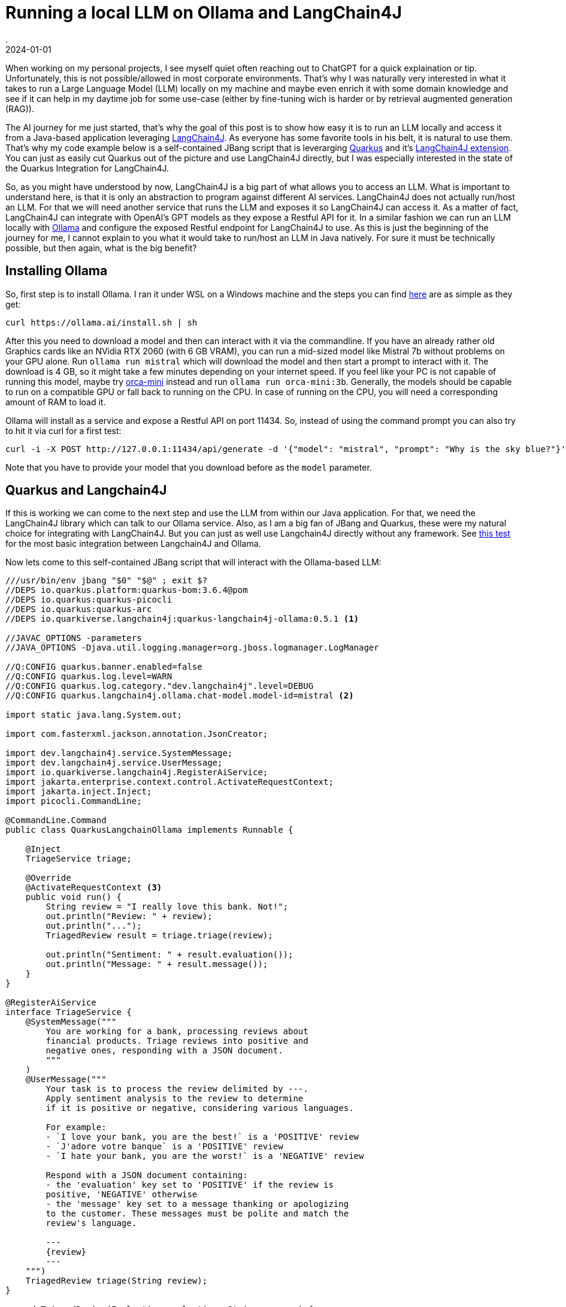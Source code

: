 = Running a local LLM on Ollama and LangChain4J
.
2024-01-01
:jbake-type: post
:jbake-tags: ai ollama langchain4j quarkus jbang
:jbake-status: published

When working on my personal projects, I see myself quiet often reaching out to ChatGPT for a quick explaination or tip. Unfortunately, this is not possible/allowed in most corporate environments.
That's why I was naturally very interested in what it takes to run a Large Language Model (LLM) locally on my machine and maybe even enrich it with some domain knowledge and see if it can help in my daytime job for some use-case (either by fine-tuning wich is harder or by retrieval augmented generation (RAG)).

The AI journey for me just started, that's why the goal of this post is to show how easy it is to run an LLM locally and access it from a Java-based application leveraging link:https://github.com/langchain4j/langchain4j[LangChain4J].
As everyone has some favorite tools in his belt, it is natural to use them. That's why my code example below is a self-contained JBang script that is leverarging link:https://quarkus.io/[Quarkus] and it's link:https://github.com/quarkiverse/quarkus-langchain4j[LangChain4J extension].
You can just as easily cut Quarkus out of the picture and use LangChain4J directly, but I was especially interested in the state of the Quarkus Integration for LangChain4J.

So, as you might have understood by now, LangChain4J is a big part of what allows you to access an LLM. What is important to understand here, is that it is only an abstraction to program against different AI services. LangChain4J does not actually run/host an LLM.
For that we will need another service that runs the LLM and exposes it so LangChain4J can access it. As a matter of fact, LangChain4J can integrate with OpenAI's GPT models as they expose a Restful API for it.
In a similar fashion we can run an LLM locally with link:https://ollama.ai/[Ollama] and configure the exposed Restful endpoint for LangChain4J to use.
As this is just the beginning of the journey for me, I cannot explain to you what it would take to run/host an LLM in Java natively. For sure it must be technically possible, but then again, what is the big benefit?

== Installing Ollama

So, first step is to install Ollama. I ran it under WSL on a Windows machine and the steps you can find link:https://ollama.ai/download/linux[here] are as simple as they get:

----
curl https://ollama.ai/install.sh | sh
----

After this you need to download a model and then can interact with it via the commandline. If you have an already rather old Graphics cards like an NVidia RTX 2060 (with 6 GB VRAM), you can run a mid-sized model like Mistral 7b without problems on your GPU alone.
Run `ollama run mistral` which will download the model and then start a prompt to interact with it. The download is 4 GB, so it might take a few minutes depending on your internet speed.
If you feel like your PC is not capable of running this model, maybe try link:https://ollama.ai/library/orca-mini/tags[orca-mini] instead and run `ollama run orca-mini:3b`.
Generally, the models should be capable to run on a compatible GPU or fall back to running on the CPU. In case of running on the CPU, you will need a corresponding amount of RAM to load it.

Ollama will install as a service and expose a Restful API on port 11434. So, instead of using the command prompt you can also try to hit it via curl for a first test:

----
curl -i -X POST http://127.0.0.1:11434/api/generate -d '{"model": "mistral", "prompt": "Why is the sky blue?"}'
----

Note that you have to provide your model that you download before as the `model` parameter.

== Quarkus and Langchain4J

If this is working we can come to the next step and use the LLM from within our Java application. For that, we need the LangChain4J library which can talk to our Ollama service.
Also, as I am a big fan of JBang and Quarkus, these were my natural choice for integrating with LangChain4J. But you can just as well use Langchain4J directly without any framework. See link:https://github.com/langchain4j/langchain4j/blob/main/langchain4j-ollama/src/test/java/dev/langchain4j/model/ollama/OllamaLanguageModelIT.java[this test] for the most basic integration between Langchain4J and Ollama.

Now lets come to this self-contained JBang script that will interact with the Ollama-based LLM:

[source, java]
----
///usr/bin/env jbang "$0" "$@" ; exit $?
//DEPS io.quarkus.platform:quarkus-bom:3.6.4@pom
//DEPS io.quarkus:quarkus-picocli
//DEPS io.quarkus:quarkus-arc
//DEPS io.quarkiverse.langchain4j:quarkus-langchain4j-ollama:0.5.1 <1>

//JAVAC_OPTIONS -parameters
//JAVA_OPTIONS -Djava.util.logging.manager=org.jboss.logmanager.LogManager

//Q:CONFIG quarkus.banner.enabled=false
//Q:CONFIG quarkus.log.level=WARN
//Q:CONFIG quarkus.log.category."dev.langchain4j".level=DEBUG
//Q:CONFIG quarkus.langchain4j.ollama.chat-model.model-id=mistral <2>

import static java.lang.System.out;

import com.fasterxml.jackson.annotation.JsonCreator;

import dev.langchain4j.service.SystemMessage;
import dev.langchain4j.service.UserMessage;
import io.quarkiverse.langchain4j.RegisterAiService;
import jakarta.enterprise.context.control.ActivateRequestContext;
import jakarta.inject.Inject;
import picocli.CommandLine;

@CommandLine.Command
public class QuarkusLangchainOllama implements Runnable {

    @Inject
    TriageService triage;

    @Override
    @ActivateRequestContext <3>
    public void run() {
        String review = "I really love this bank. Not!";
        out.println("Review: " + review);
        out.println("...");
        TriagedReview result = triage.triage(review);

        out.println("Sentiment: " + result.evaluation());
        out.println("Message: " + result.message());
    }
}

@RegisterAiService
interface TriageService {
    @SystemMessage("""
        You are working for a bank, processing reviews about
        financial products. Triage reviews into positive and
        negative ones, responding with a JSON document.
        """
    )
    @UserMessage("""
        Your task is to process the review delimited by ---.
        Apply sentiment analysis to the review to determine
        if it is positive or negative, considering various languages.

        For example:
        - `I love your bank, you are the best!` is a 'POSITIVE' review
        - `J'adore votre banque` is a 'POSITIVE' review
        - `I hate your bank, you are the worst!` is a 'NEGATIVE' review

        Respond with a JSON document containing:
        - the 'evaluation' key set to 'POSITIVE' if the review is
        positive, 'NEGATIVE' otherwise
        - the 'message' key set to a message thanking or apologizing
        to the customer. These messages must be polite and match the
        review's language.

        ---
        {review}
        ---
    """)
    TriagedReview triage(String review);
}

record TriagedReview(Evaluation evaluation, String message) {
    @JsonCreator
    public TriagedReview {}
}

enum Evaluation {
    POSITIVE,
    NEGATIVE
}
----
<1> The required dependency to interact with Ollama.
<2> The model needs to be configured as this is needed for the `model` parameter in the Restful request to Ollama.
<3> Without this, I got an error that RequestScope is not initalized. But the error-message from Quarkus was very helpful and directly gave me the solution.

You can find the source-code/the JBang script link:https://github.com/38leinaD/jbang-catalog/blob/master/src/QuarkusLangchainOllama.java[here].
I don't want to explain the main code that much as I just took the example from this awesome link:https://quarkus.io/blog/quarkus-meets-langchain4j/[LangChain4J post by the Quarkus guys] and you can read about it over there, but I think there is one quiet awesome fact that needs to be pointed out about it:
In the prompt we are telling the LLM to return a JSON structure with specific key names. Based on this, we are setting up our JSON-serializable POJOs named `TriageReview` and `Evaluation`.
In case the LLM returns a correct JSON structure (which the Mistral model did for me), Quarkus can deserialize it into an instance of `TriagedReview`. So, even though LLMs are widely seen as chat bots and usally return human-readable text, it is not limited to this.
There is no need to do any kind of manual parsing of the responses. As it is directly returning JSON, it is just as if you were calling an Restful endpoint via an OpenAI specification.

As I was saying before, LangChain4J offers an abstraction over different AI services. You could have skipped the setup of Ollama completly and just tried it out with OpenAI's GPT-3 or GPT-4. The main difference would have just been to change the dependency from `io.quarkiverse.langchain4j:quarkus-langchain4j-ollama:0.5.1` to `io.quarkiverse.langchain4j:quarkus-langchain4j-openai:0.5.1`.

The last thing to do is to run the script via the JBang CLI. It should rate the sentiment of the given comment as negative in case it works as expected.

----
jbang run --quiet QuarkusLangchainOllama.java
----

Have fun with it.